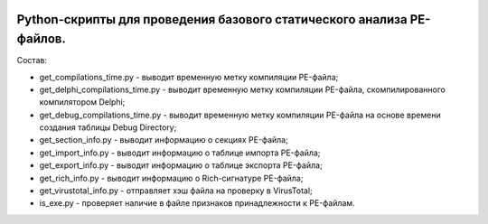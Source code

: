 .. image:: https://i.imgur.com/JtZ54GZ.png
    :target: https://xakep.ru/2020/01/09/virustotal-api/#xakepcut

Python-скрипты для проведения базового статического анализа PE-файлов.
======================================================================

Состав:

- get_compilations_time.py - выводит временную метку компиляции PE-файла;
- get_delphi_compilations_time.py - выводит временную метку компиляции PE-файла, скомпилированного компилятором Delphi;
- get_debug_compilations_time.py - выводит временную метку компиляции PE-файла на основе времени создания таблицы Debug Directory;
- get_section_info.py - выводит информацию о секциях PE-файла;
- get_import_info.py - выводит информацию о таблице импорта PE-файла;
- get_export_info.py - выводит информацию о таблице экспорта PE-файла;
- get_rich_info.py - выводит информацию о Rich-сигнатуре PE-файла;
- get_virustotal_info.py - отправляет хэш файла на проверку в VirusTotal;
- is_exe.py - проверяет наличие в файле признаков принадлежности к PE-файлам.